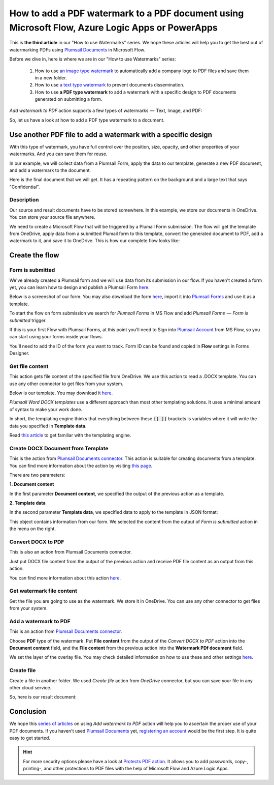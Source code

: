 How to add a PDF watermark to a PDF document using Microsoft Flow, Azure Logic Apps or PowerApps
=================================================================================================

This is **the third article** in our "How to use Watermarks" series. We hope these articles will help you to get the best out of watermarking PDFs using `Plumsail Documents <https://plumsail.com/documents/>`_ in Microsoft Flow.
 
Before we dive in, here is where we are in our "How to use Watermarks" series:

  1. How to use `an image type watermark <../../../flow/how-tos/documents/add-an-image-watermark-to-a-PDF-document.html>`_ to automatically add a company logo to PDF files and save them in a new folder.

  2. How to use `a text type watermark <../../../flow/how-tos/documents/add-a-text-watermark-to-a-PDF-document.html>`_ to prevent documents dissemination.

  3. How to use **a PDF type watermark** to add a watermark with a specific design to PDF documents generated on submitting a form.

*Add watermark to PDF* action supports a few types of watermarks  —  Text, Image, and PDF:

.. image:: ../../../_static/img/flow/documents/add-a-watermark-to-pdf-select-type.png
    :alt: Selection of the watermark type

So, let us have a look at how to add a PDF type watermark to a document.

Use another PDF file to add a watermark with a specific design
--------------------------------------------------------------

With this type of watermark, you have full control over the position, size, opacity, and other properties of your watermarks. And you can save them for reuse.

In our example, we will collect data from a Plumsail Form, apply the data to our template, generate a new PDF document, and add a watermark to the document.

Here is the final document that we will get. It has a repeating pattern on the background and a large text that says "Confidential".

.. image:: ../../../_static/img/flow/how-tos/ApplicationResult.png
    :alt: Confidential application form

Description
~~~~~~~~~~~~~~~~

Our source and result documents have to be stored somewhere. In this example, we store our documents in OneDrive. You can store your source file anywhere.

We need to create a Microsoft Flow that will be triggered by a Plumail Form submission. The flow will get the template from OneDrive, apply data from a submitted Plumail form to this template, convert the generated document to PDF, add a watermark to it, and save it to OneDrive. This is how our complete flow looks like:

.. image:: ../../../_static/img/flow/how-tos/PDF-file-watermark-flow.png
    :alt: Use another PDF file to add a watermark with a specific design

Create the flow
---------------

Form is submitted
~~~~~~~~~~~~~~~~~

We've already created a Plumsail form and we will use data from its submission in our flow. If you haven't created a form yet, you can learn how to design and publish a Plumsail Form `here <https://plumsail.com/docs/forms-web/design.html>`_.

Below is a screenshot of our form. You may also download the form `here <../../../_static/files/flow/how-tos/ApplicationForm.xfds>`_, import it into `Plumsail Forms <https://plumsail.com/forms/>`_ and use it as a template.

.. image:: ../../../_static/img/flow/how-tos/application-form.png
    :alt: Application form

To start the flow on form submission we search for *Plumsail Forms* in MS Flow and add *Plumsail Forms  —  Form is submitted* trigger.

If this is your first Flow with Plumsail Forms, at this point you'll need to Sign into `Plumsail Account <https://auth.plumsail.com/account/login>`_ from MS Flow, so you can start using your forms inside your flows.

You'll need to add the ID of the form you want to track. Form ID can be found and copied in **Flow** settings in Forms Designer.

Get file content
~~~~~~~~~~~~~~~~

This action gets file content of the specified file from OneDrive. We use this action to read a .DOCX template. You can use any other connector to get files from your system.

.. image:: ../../../_static/img/flow/how-tos/application-form-get-file-content.png
    :alt: Get file content

Below is our template. You may download it `here <../../../_static/files/flow/how-tos/ApplicationTemplate.docx>`_.

.. image:: ../../../_static/img/flow/how-tos/application-form-template.png
    :alt: Application Template

*Plumsail Word DOCX templates* use a different approach than most other templating solutions. It uses a minimal amount of syntax to make your work done.

In short, the templating engine thinks that everything between these :code:`{{ }}` brackets is variables where it will write the data you specified in **Template data**.

Read `this article <https://plumsail.com/docs/documents/v1.x/document-generation/docx/how-it-works.html>`_ to get familiar with the templating engine.

Create DOCX Document from Template
~~~~~~~~~~~~~~~~~~~~~~~~~~~~~~~~~~

This is the action from `Plumsail Documents connector <https://plumsail.com/actions/documents/>`_. This action is suitable for creating documents from a template. You can find more information about the action by visiting `this page <https://plumsail.com/docs/documents/v1.x/flow/actions/document-processing.html#create-docx-document-from-template>`_.

.. image:: ../../../_static/img/flow/how-tos/application-form-create-DOCX-from-template.png
    :alt: Create DOCX Document from Template

There are two parameters:

**1. Document content**

In the first parameter **Document content**, we specified the output of the previous action as a template.

**2. Template data**

In the second parameter **Template data**, we specified data to apply to the template in JSON format:

.. image:: ../../../_static/img/flow/how-tos/application-form-data.png
    :alt: Application Form Data

This object contains information from our form. We selected the content from the output of *Form is submitted* action in the menu on the right.

Convert DOCX to PDF
~~~~~~~~~~~~~~~~~~~

This is also an action from Plumsail Documents connector.

Just put DOCX file content from the output of the previous action and receive PDF file content as an output from this action.

.. image:: ../../../_static/img/flow/how-tos/application-form-DOCX-to-PDF.png
    :alt: Convert DOCX to PDF

You can find more information about this action `here <https://plumsail.com/docs/documents/v1.x/flow/actions/document-processing.html#convert-docx-to-pdf>`_.

Get watermark file content
~~~~~~~~~~~~~~~~~~~~~~~~~~

Get the file you are going to use as the watermark. We store it in OneDrive. You can use any other connector to get files from your system.

.. image:: ../../../_static/img/flow/how-tos/get-pdf-watermark-filecontent.png
    :alt: Get watermark file content

Add a watermark to PDF
~~~~~~~~~~~~~~~~~~~~~~~

This is an action from `Plumsail Documents connector <https://plumsail.com/actions/documents/>`_.

Choose **PDF** type of the watermark. Put **File content** from the output of the *Convert DOCX to PDF* action into the **Document content** field, and the **File content** from the previous action into the **Watermark PDf document** field.

We set the layer of the overlay file. You may check detailed information on how to use these and other settings `here <https://plumsail.com/docs/documents/v1.x/flow/actions/document-processing.html#add-pdf-watermark-to-pdf>`_.

.. image:: ../../../_static/img/flow/how-tos/add-pdf-watermark.png
    :alt: Add a watermark to PDF

Create file
~~~~~~~~~~~~

Create a file in another folder. We used *Create file* action from *OneDrive* connector, but you can save your file in any other cloud service.

.. image:: ../../../_static/img/flow/how-tos/result-pdf-watermark-file.png
    :alt: Create file

So, here is our result document:

.. image:: ../../../_static/img/flow/how-tos/ApplicationResult.png
    :alt: Confidential application form

Conclusion
----------

We hope this `series of articles <../../../flow/how-tos/documents/add-an-image-watermark-to-a-PDF-document.html#how-to-add-an-image-watermark-to-a-pdf-document>`_ on using *Add watermark to PDF* action will help you to ascertain the proper use of your PDF documents. If you haven't used  `Plumsail Documents <https://plumsail.com/documents/>`_ yet, `registering an account <https://plumsail.com/docs/documents/v1.x/getting-started/sign-up.html>`_ would be the first step. It is quite easy to get started.

.. Hint:: For more security options please have a look at `Protects PDF action <https://plumsail.com/docs/documents/v1.x/flow/actions/document-processing.html#protect-pdf-document>`_. It allows you to add passwords, copy-, printing-, and other protections to PDF files with the help of Microsoft Flow and Azure Logic Apps.